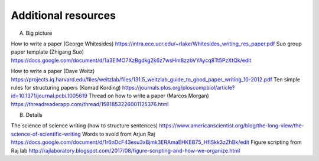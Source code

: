 ====================
Additional resources
====================

A. Big picture

How to write a paper (George Whitesides)
https://intra.ece.ucr.edu/~rlake/Whitesides_writing_res_paper.pdf
Suo group paper template (Zhigang Suo)
https://docs.google.com/document/d/1a3ElMO7XzBgdkg2k6z7wsHm8zzbVYAycq8Tt5PzXtQk/edit

How to write a paper (Dave Weitz)
https://projects.iq.harvard.edu/files/weitzlab/files/131.5_weitzlab_guide_to_good_paper_writing_10-2012.pdf
Ten simple rules for structuring papers (Konrad Kording)
https://journals.plos.org/ploscompbiol/article?id=10.1371/journal.pcbi.1005619
Thread on how to write a paper (Marcos Morgan)
https://threadreaderapp.com/thread/1581853226001125376.html

B. Details

The science of science writing (how to structure sentences)
https://www.americanscientist.org/blog/the-long-view/the-science-of-scientific-writing
Words to avoid from Arjun Raj
https://docs.google.com/document/d/1r6nDcF43esu3xBjmk3ERAmaEHKEB75_HflSkk3zZhBk/edit
Figure scripting from Raj lab
http://rajlaboratory.blogspot.com/2017/08/figure-scripting-and-how-we-organize.html
